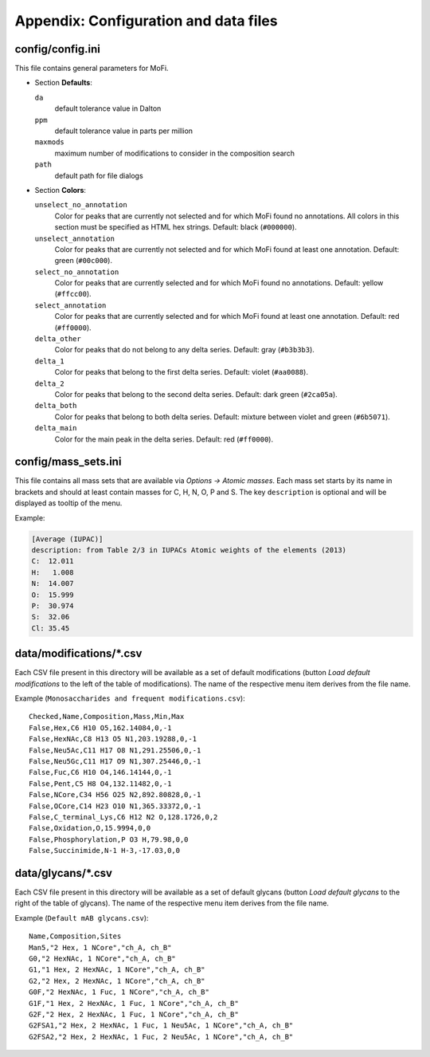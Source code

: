 **************************************
Appendix: Configuration and data files
**************************************

=================
config/config.ini
=================

This file contains general parameters for MoFi.

* Section **Defaults**:

  ``da``
    default tolerance value in Dalton

  ``ppm``
    default tolerance value in parts per million

  ``maxmods``
    maximum number of modifications to consider in the composition search

  ``path``
    default path for file dialogs

* Section **Colors**:

  ``unselect_no_annotation``
    Color for peaks that are currently not selected and for which MoFi found no annotations.
    All colors in this section must be specified as HTML hex strings.
    Default: black (``#000000``).

  ``unselect_annotation``
    Color for peaks that are currently not selected and for which MoFi found at least one annotation.
    Default: green (``#00c000``).

  ``select_no_annotation``
    Color for peaks that are currently selected and for which MoFi found no annotations.
    Default: yellow (``#ffcc00``).

  ``select_annotation``
    Color for peaks that are currently selected and for which MoFi found at least one annotation.
    Default: red (``#ff0000``).

  ``delta_other``
    Color for peaks that do not belong to any delta series.
    Default: gray (``#b3b3b3``).

  ``delta_1``
    Color for peaks that belong to the first delta series.
    Default: violet (``#aa0088``).

  ``delta_2``
    Color for peaks that belong to the second delta series.
    Default: dark green (``#2ca05a``).

  ``delta_both``
    Color for peaks that belong to both delta series.
    Default: mixture between violet and green (``#6b5071``).

  ``delta_main``
    Color for the main peak in the delta series.
    Default: red (``#ff0000``).


====================
config/mass_sets.ini
====================

This file contains all mass sets that are available via *Options → Atomic masses*. Each mass set starts by its name in brackets and should at least contain masses for C, H, N, O, P and S. The key ``description`` is optional and will be displayed as tooltip of the menu.

Example:

.. code-block:: ini

   [Average (IUPAC)]
   description: from Table 2/3 in IUPACs Atomic weights of the elements (2013)
   C:  12.011
   H:   1.008
   N:  14.007
   O:  15.999
   P:  30.974
   S:  32.06
   Cl: 35.45


=========================
data/modifications/\*.csv
=========================

Each CSV file present in this directory will be available as a set of default modifications (button *Load default modifications* to the left of the table of modifications). The name of the respective menu item derives from the file name.

Example (``Monosaccharides and frequent modifications.csv``)::

    Checked,Name,Composition,Mass,Min,Max
    False,Hex,C6 H10 O5,162.14084,0,-1
    False,HexNAc,C8 H13 O5 N1,203.19288,0,-1
    False,Neu5Ac,C11 H17 O8 N1,291.25506,0,-1
    False,Neu5Gc,C11 H17 O9 N1,307.25446,0,-1
    False,Fuc,C6 H10 O4,146.14144,0,-1
    False,Pent,C5 H8 O4,132.11482,0,-1
    False,NCore,C34 H56 O25 N2,892.80828,0,-1
    False,OCore,C14 H23 O10 N1,365.33372,0,-1
    False,C_terminal_Lys,C6 H12 N2 O,128.1726,0,2
    False,Oxidation,O,15.9994,0,0
    False,Phosphorylation,P O3 H,79.98,0,0
    False,Succinimide,N-1 H-3,-17.03,0,0


===================
data/glycans/\*.csv
===================

Each CSV file present in this directory will be available as a set of default glycans (button *Load default glycans* to the right of the table of glycans). The name of the respective menu item derives from the file name.

Example (``Default mAB glycans.csv``)::

    Name,Composition,Sites
    Man5,"2 Hex, 1 NCore","ch_A, ch_B"
    G0,"2 HexNAc, 1 NCore","ch_A, ch_B"
    G1,"1 Hex, 2 HexNAc, 1 NCore","ch_A, ch_B"
    G2,"2 Hex, 2 HexNAc, 1 NCore","ch_A, ch_B"
    G0F,"2 HexNAc, 1 Fuc, 1 NCore","ch_A, ch_B"
    G1F,"1 Hex, 2 HexNAc, 1 Fuc, 1 NCore","ch_A, ch_B"
    G2F,"2 Hex, 2 HexNAc, 1 Fuc, 1 NCore","ch_A, ch_B"
    G2FSA1,"2 Hex, 2 HexNAc, 1 Fuc, 1 Neu5Ac, 1 NCore","ch_A, ch_B"
    G2FSA2,"2 Hex, 2 HexNAc, 1 Fuc, 2 Neu5Ac, 1 NCore","ch_A, ch_B"
